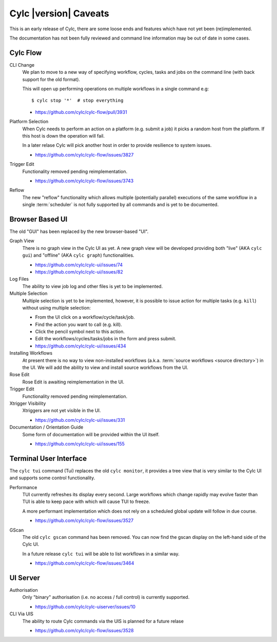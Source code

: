 Cylc |version| Caveats
======================

This is an early release of Cylc, there are some loose ends and features which
have not yet been (re)implemented.

The documentation has not been fully reviewed and command line information may
be out of date in some cases.


Cylc Flow
---------

CLI Change
   We plan to move to a new way of specifying workflow, cycles, tasks and jobs
   on the command line (with back support for the old format).

   This will open up performing operations on multiple workflows in a single
   command e.g::

      $ cylc stop '*'  # stop everything

   * https://github.com/cylc/cylc-flow/pull/3931
Platform Selection
   When Cylc needs to perform an action on a platform (e.g. submit a job)
   it picks a random host from the platform. If this host is down the operation
   will fail.

   In a later relase Cylc will pick another host in order to provide resilience
   to system issues.

   * https://github.com/cylc/cylc-flow/issues/3827
Trigger Edit
   Functionality removed pending reimplementation.

   * https://github.com/cylc/cylc-flow/issues/3743
Reflow
   The new "reflow" functionality which allows multiple
   (potentially parallel) executions of the same workflow in a single
   :term:`scheduler` is not fully supported by all commands and is
   yet to be documented.


Browser Based UI
----------------

The old "GUI" has been replaced by the new browser-based "UI".

Graph View
   There is no graph view in the Cylc UI as yet. A new graph view will be
   developed providing both "live" (AKA ``cylc gui``) and "offline"
   (AKA ``cylc graph``) functionalities.

   * https://github.com/cylc/cylc-ui/issues/74
   * https://github.com/cylc/cylc-ui/issues/82
Log Files
   The ability to view job log and other files is yet to be implemented.
Multiple Selection
   Multiple selection is yet to be implemented, however, it is possible
   to issue action for multiple tasks (e.g. ``kill``) without using
   multiple selection:

   * From the UI click on a workflow/cycle/task/job.
   * Find the action you want to call (e.g. kill).
   * Click the pencil symbol next to this action.
   * Edit the workflows/cycles/tasks/jobs in the form and press submit.

   * https://github.com/cylc/cylc-ui/issues/434
Installing Workflows
   At present there is no way to view non-installed workflows (a.k.a.
   :term:`source workflows <source directory>`) in the UI.
   We will add the ability to view and install source workflows from the UI.
Rose Edit
   Rose Edit is awaiting reimplementation in the UI.
Trigger Edit
   Functionality removed pending reimplementation.
Xtrigger Visibility
   Xtriggers are not yet visible in the UI.

   * https://github.com/cylc/cylc-ui/issues/331
Documentation / Orientation Guide
   Some form of documentation will be provided within the UI itself.

   * https://github.com/cylc/cylc-ui/issues/155


Terminal User Interface
-----------------------

The ``cylc tui`` command (Tui) replaces the old ``cylc monitor``, it provides a
tree view that is very similar to the Cylc UI and supports some control
functionality.

Performance
   TUI currently refreshes its display every second. Large workflows which
   change rapidly may evolve faster than TUI is able to keep pace with which
   will cause TUI to freeze.

   A more performant implementation which does not rely on a scheduled global
   update will follow in due course.

   * https://github.com/cylc/cylc-flow/issues/3527
GScan
   The old ``cylc gscan`` command has been removed. You can now find the gscan
   display on the left-hand side of the Cylc UI.

   In a future release ``cylc tui`` will be able to list workflows in a similar
   way.

   * https://github.com/cylc/cylc-flow/issues/3464


UI Server
---------

Authorisation
   Only "binary" authorisation (i.e. no access / full control) is currently
   supported.

   * https://github.com/cylc/cylc-uiserver/issues/10
CLI Via UIS
   The ability to route Cylc commands via the UIS is planned for a future relase

   * https://github.com/cylc/cylc-flow/issues/3528
